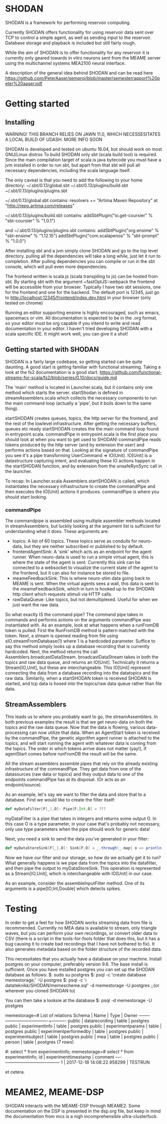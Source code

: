 * SHODAN
  SHODAN is a framework for performing reservoir computing.

  Currently SHODAN offers functionality for using reservoir data sent over TCP
  to control a simple agent, as well as sending input to the reservoir.
  Database storage and playback is included but still fairly rough.

  While the aim of SHODAN is to offer functionality for any reservoir it is
  currently only geared towards in vitro neurons sent from the MEAME
  server using the multichannel systems MEA2100 neural interface.

  A description of the general idea behind SHODAN and can be read here
  https://github.com/PeterAaser/semproj/blob/master/semesterrapport%20peter%20aaser.pdf
  
* Getting started
** Installing
   WARNING! THIS BRANCH RELIES ON JAWN 11.0, WHICH NECESSESITATES A LOCAL BUILD OF UDASH. MORE INFO SOON

   SHODAN is developed and tested on ubuntu 16.04, but should work on most GNU/Linux distros
   To build SHODAN only sbt (scala build tool) is required. Since the main compilation target
   of scala is java bytecode you must have a jvm installed in order to run sbt, but apart
   from that sbt will pull all necessary dependencies, including the scala language itself.
   
   The only caveat is that you need to add the following to your home directory:
   ~/.sbt/0.13/global.sbt
   ~/.sbt/0.13/plugins/build.sbt
   ~/.sbt/0.13/plugins/plugins.sbt
   
   ~/.sbt/0.13/global.sbt contains:
   resolvers += "Artima Maven Repository" at "http://repo.artima.com/releases"
   
   ~/.sbt/0.13/plugins/build.sbt contains:
   addSbtPlugin("io.get-coursier" % "sbt-coursier" % "1.0.1")

   and
   ~/.sbt/0.13/plugins/plugins.sbt contains:
   addSbtPlugin("org.ensime" % "sbt-ensime" % "1.12.15")
   addSbtPlugin("com.scalapenos" % "sbt-prompt" % "1.0.0")
   
  
   After installing sbt and a jvm simply clone SHODAN and go to the top level directory.
   pulling all the dependencies will take a long while, just let it run to completion. After
   pulling dependencies you can compile or run in the sbt console, which will pull even more
   dependencies.
  
   The frontend written is scala.js (scala transpiling to js) can be hosted from sbt. By starting
   sbt with the argument ~fastOptJS::webpack the frontend will be accessible from your browser.
   Typically I have two sbt sessions, one for the frontend and one for the backend.
   The default port is 12345, just go to
   http://localhost:12345/frontend/index.dev.html in your browser (only tested on chrome)
   
   Running an editor supporting ensime is highly encouraged, such as emacs, spacemacs or vim.
   All documentation is expected to be in the .org format, so your editor must be org capable 
   if you intend to write and read documentation in your editor.
   I haven't tried developing SHODAN with a scala specific IDE. It might work well, you can 
   give it a shot!

** Getting started with SHODAN
   SHODAN is a fairly large codebase, so getting started can be quite daunting.
   A good start is getting familiar with functional streaming. Taking a look at the fs2
   documentation is a good start.
   https://github.com/functional-streams-for-scala/fs2/blob/series/0.10/docs/guide.md
   
   The 'main' method is located in Launcher.scala, but it contains only one method which
   starts the server.
   startShodan is defined in streamAssemblers.scala which collects the necessary components
   to run the main command loop (actually a 'pipe', but it boils down to the same thing).
   
   startSHODAN creates queues, topics, the http server for the frontend, and the rest of the lowlevel infrastructure. After
   getting the necessary buffers, queues etc ready startSHODAN creates the the main command 
   loop found in entrypoint.scala.
   commandPipe in entrypoint.scala is the first place you should look at when you want to
   get used to SHODAN! commandPipe reads tokens produced by the http server (and by extension
   the user) and performs actions based on that. Looking at the signature of commandPipe you
   see it's a pipe transforming UserCommand => IO[Unit]. IO[Unit] is a datastructure capturing 
   intent, and evaluating these IO actions happen in the startSHODAN function, and by extension
   from the unsafeRynSync call in the launcher.
   
   To recap: In Launcher.scala Assemblers.startSHODAN is called, which instantiates the necessary
   infrastructure to create the commandPipe and then executes the IO[Unit] actions it produces.
   commandPipe is where you should start looking.

*** commandPipe
    The commandpipe is assembled using multiple assembler methods located in streamAssemblers,
    but luckily looking at the argument list is sufficient for understanding what it does.
    These arguments are:
    + topics: 
      A list of 60 topics. These topics serve as conduits for neuro-data, but they are
      neither subscribed or published to by default.
    + frontendAgentSink:
      A 'sink' which acts as an endpoint for the agent runner. When neuro-data is used to run
      a simple virtual agent, this is where the state of the agent is sent. Currently this
      sink can be connected to a websocket to visualize the current state of the agent to the
      frontend, but it can also for instance be stored to file.
    + meameFeedbackSink:
      This is where neuro-stim data going back to MEAME is sent. When the virtual agents sees
      a wall, this data is sent to the meameFeedbackSink, which in turn is hooked up to the
      SHODAN http client which requests stimuli via HTTP calls.
    + rawDataQueue:
      Like topics, but not demultiplexed. Useful for when we just want the raw data.

    So what exactly IS the command pipe? The command pipe takes in commands and performs actions 
    on the arguments commandPipe was instantiated with. As an example, look at what happens when
    a runFromDB token is pulled: First the RunFromDB method is pattern matched with the token.
    Next, a stream is opened reading from file using sIO.streamFromDatabase(1) where 1 is a
    hardcoded parameter. Suffice to say this method simply looks up a database recording that is 
    currently hardcoded. Next, the method returns the call Assemblers.broadcastDataStream.
    broadcastDataStream takes in both the topics and raw data queue, and returns an IO[Unit].
    Technically it returns a Stream[IO,Unit], but these are interchangeable.
    This IO[Unit] represent connecting the data from a database recording into the datatopics and 
    the raw data. Similarily, when a startSHODAN token is received SHODAN is started, and tcp data
    is hosed into the topics/raw data queue rather than file data.
    
** StreamAssemblers
   This leads us to where you probably want to go, the streamAssemblers. In both previous examples
   the result is that we get neuro-data on both the topics and the raw data queue. Now that the 
   data is flowing, various data-processing can now utilize that data. When an AgentStart token
   is received by the commandPipe, the genetic algorithm agent runner is attached to the topics,
   and will start running the agent with whatever data is coming from the topics. The order in
   which tokens arrive does not matter (yay!), if agentStart comes before runFromDB the result 
   will be the same.

   All the stream assemblers assemble pipes that rely on the already existing infrastructure of 
   the commandPipe. They get data from one of the datasources (raw data or topics) and they output 
   data to one of the endpoints commandPipe has at its disposal. (Or acts as an endpoint/source).
   
   As an example, let's say we want to filter the data and store that to a database.
   First we would like to create the filter itself:
   #+BEGIN_SRC scala
def myDataFilter[F[_],O]: Pipe[F,Int,O] = ???
   #+END_SRC
   myDataFilter is a pipe that takes in integers and returns some output O. In this case O is a
   type parameter, in your case that's probably not necessary, only use type parameters when the
   pipe should work for generic data!
  
   Next, you need a sink to send the data you've generated in your filter:
   #+BEGIN_SRC scala
def myDataStoreSink[F[_],O]: Sink[F,O] = _.through(_.map{ o => println(s"std.out is a database right?, $o") })
   #+END_SRC
   
   Now we have our filter and our storage, so how do we actually get it to run? What generally happens
   is we pipe data from the topics into the datafilter, and then pipe the output to myDataStoreSink.
   This operation is represented as a Stream[IO,Unit], which is interchangeable with IO[Unit] in our case.
   
   As an example, consider the assembleInputFilter method. One of its arguments is a pipe[IO,Int,Double] which
   detects spikes.
   
* Testing
  In order to get a feel for how SHODAN works streaming data from file is recommended. Currently no MEA 
  data is available to stream, only triangle waves, but you can perform your own recordings, or convert 
  older data to CSV (there is a script in the tools-for-fools folder that does this, but it has a bug
  causing it to create bad recordings that I have not bothered to fix). It also generates metadata based
  on the folder structure of the recorded data.
  
  This necessitates that you actually have a database on your machine. Install postgres on your computer,
  preferably version 9.6. The base install is sufficient. Once you have installed postgres you can set up
  the SHODAN database as follows:
  $: sudo su postgres 
  $: psql -c 'create database memestorage;' -U postgres
  $: psql -c '\i datateknikk/SHODAN/memescheme.sql' -d memestorage -U postgres ;;(or wherever you cloned SHODAN to)
  
  You can then take a looksie at the database
  $: psql -d memestorage -U postgres
  
  memestorage=# \dt
                 List of relations
   Schema |         Name          | Type  |  Owner   
  --------+-----------------------+-------+----------
   public | datarecording         | table | postgres
   public | experimentinfo        | table | postgres
   public | experimentparams      | table | postgres
   public | experimentperformedby | table | postgres
   public | experimentsubject     | table | postgres
   public | mea                   | table | postgres
   public | person                | table | postgres
  (7 rows)
  
  #: select * from experimentinfo;
  memestorage=# select * from experimentinfo;
   id |    experimenttimestamp     | comment 
  ----+----------------------------+---------
    1 | 2017-12-18 14:08:22.958299 | TESTRUN

  et cetera.

* MEAME2, MEAME-DSP 
  SHODAN interacts with the MEAME-DSP through MEAME2. Some documentation on the DSP is presented in the
  dsp.org file, but keep in mind the documentation from mcs is a nigh incomprehensible ultra-clusterfuck.
